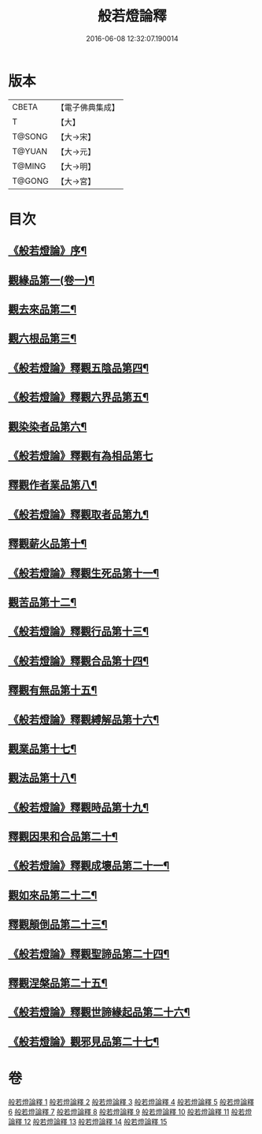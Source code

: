 #+TITLE: 般若燈論釋 
#+DATE: 2016-06-08 12:32:07.190014

* 版本
 |     CBETA|【電子佛典集成】|
 |         T|【大】     |
 |    T@SONG|【大→宋】   |
 |    T@YUAN|【大→元】   |
 |    T@MING|【大→明】   |
 |    T@GONG|【大→宮】   |

* 目次
** [[file:KR6m0004_001.txt::001-0050c3][《般若燈論》序¶]]
** [[file:KR6m0004_001.txt::001-0051b19][觀緣品第一(卷一)¶]]
** [[file:KR6m0004_003.txt::003-0059c7][觀去來品第二¶]]
** [[file:KR6m0004_004.txt::004-0065c17][觀六根品第三¶]]
** [[file:KR6m0004_004.txt::004-0068c13][《般若燈論》釋觀五陰品第四¶]]
** [[file:KR6m0004_004.txt::004-0070c27][《般若燈論》釋觀六界品第五¶]]
** [[file:KR6m0004_005.txt::005-0073a8][觀染染者品第六¶]]
** [[file:KR6m0004_005.txt::005-0074b29][《般若燈論》釋觀有為相品第七]]
** [[file:KR6m0004_006.txt::006-0079c13][釋觀作者業品第八¶]]
** [[file:KR6m0004_006.txt::006-0082b23][《般若燈論》釋觀取者品第九¶]]
** [[file:KR6m0004_007.txt::007-0084a22][釋觀薪火品第十¶]]
** [[file:KR6m0004_007.txt::007-0086c16][《般若燈論》釋觀生死品第十一¶]]
** [[file:KR6m0004_008.txt::008-0088b21][觀苦品第十二¶]]
** [[file:KR6m0004_008.txt::008-0090a20][《般若燈論》釋觀行品第十三¶]]
** [[file:KR6m0004_008.txt::008-0092a22][《般若燈論》釋觀合品第十四¶]]
** [[file:KR6m0004_009.txt::009-0093b14][釋觀有無品第十五¶]]
** [[file:KR6m0004_009.txt::009-0095c6][《般若燈論》釋觀縛解品第十六¶]]
** [[file:KR6m0004_010.txt::010-0099a6][觀業品第十七¶]]
** [[file:KR6m0004_011.txt::011-0104a23][觀法品第十八¶]]
** [[file:KR6m0004_011.txt::011-0109a12][《般若燈論》釋觀時品第十九¶]]
** [[file:KR6m0004_012.txt::012-0111a18][釋觀因果和合品第二十¶]]
** [[file:KR6m0004_012.txt::012-0114b20][《般若燈論》釋觀成壞品第二十一¶]]
** [[file:KR6m0004_013.txt::013-0117a6][觀如來品第二十二¶]]
** [[file:KR6m0004_014.txt::014-0121b23][釋觀顛倒品第二十三¶]]
** [[file:KR6m0004_014.txt::014-0124b2][《般若燈論》釋觀聖諦品第二十四¶]]
** [[file:KR6m0004_015.txt::015-0128a9][釋觀涅槃品第二十五¶]]
** [[file:KR6m0004_015.txt::015-0131b13][《般若燈論》釋觀世諦緣起品第二十六¶]]
** [[file:KR6m0004_015.txt::015-0133a28][《般若燈論》觀邪見品第二十七¶]]

* 卷
[[file:KR6m0004_001.txt][般若燈論釋 1]]
[[file:KR6m0004_002.txt][般若燈論釋 2]]
[[file:KR6m0004_003.txt][般若燈論釋 3]]
[[file:KR6m0004_004.txt][般若燈論釋 4]]
[[file:KR6m0004_005.txt][般若燈論釋 5]]
[[file:KR6m0004_006.txt][般若燈論釋 6]]
[[file:KR6m0004_007.txt][般若燈論釋 7]]
[[file:KR6m0004_008.txt][般若燈論釋 8]]
[[file:KR6m0004_009.txt][般若燈論釋 9]]
[[file:KR6m0004_010.txt][般若燈論釋 10]]
[[file:KR6m0004_011.txt][般若燈論釋 11]]
[[file:KR6m0004_012.txt][般若燈論釋 12]]
[[file:KR6m0004_013.txt][般若燈論釋 13]]
[[file:KR6m0004_014.txt][般若燈論釋 14]]
[[file:KR6m0004_015.txt][般若燈論釋 15]]

